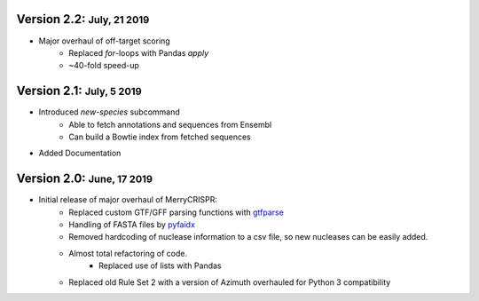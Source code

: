 .. role:: small
.. role:: smaller
.. role:: noteversion


Version 2.2: :small:`July, 21 2019`
------------------------------------
- Major overhaul of off-target scoring
    - Replaced `for`-loops with Pandas `apply`
    - ~40-fold speed-up


Version 2.1: :small:`July, 5 2019`
------------------------------------
- Introduced `new-species` subcommand
    - Able to fetch annotations and sequences from Ensembl
    - Can build a Bowtie index from fetched sequences
- Added Documentation

Version 2.0: :small:`June, 17 2019`
------------------------------------
- Initial release of major overhaul of MerryCRISPR:
    - Replaced custom GTF/GFF parsing functions with `gtfparse <https://github.com/openvax/gtfparse>`_
    - Handling of FASTA files by `pyfaidx <https://github.com/mdshw5/pyfaidx>`_
    - Removed hardcoding of nuclease information to a csv file, so new nucleases can be easily added.
    - Almost total refactoring of code.
        - Replaced use of lists with Pandas
    - Replaced old Rule Set 2 with a version of Azimuth overhauled for Python 3 compatibility